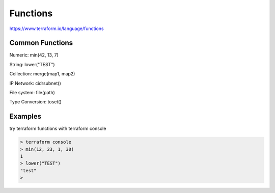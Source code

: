 Functions
===============

https://www.terraform.io/language/functions


Common Functions
--------------------

Numeric:  min(42, 13, 7)

String:  lower("TEST")

Collection:  merge(map1, map2)

IP Network:  cidrsubnet()

File system:  file(path)

Type Conversion: toset()


Examples
--------------

try terraform functions with terraform console

.. code-block:: bash

    > terraform console
    > min(12, 23, 1, 30)
    1
    > lower("TEST")
    "test"
    >
